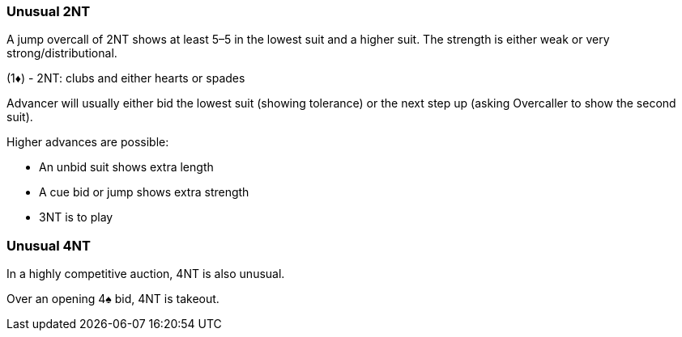 ### Unusual 2NT
A jump overcall of 2NT shows at least 5–5 in the lowest suit and a higher suit. 
The strength is either weak or very strong/distributional. 

(1♦) - 2NT: clubs and either hearts or spades

Advancer will usually either bid the lowest suit (showing tolerance) 
or the next step up (asking Overcaller to show the second suit).

Higher advances are possible: 

* An unbid suit shows extra length
* A cue bid or jump shows extra strength
* 3NT is to play

### Unusual 4NT
In a highly competitive auction, 4NT is also unusual.

Over an opening 4♠ bid, 4NT is takeout.
